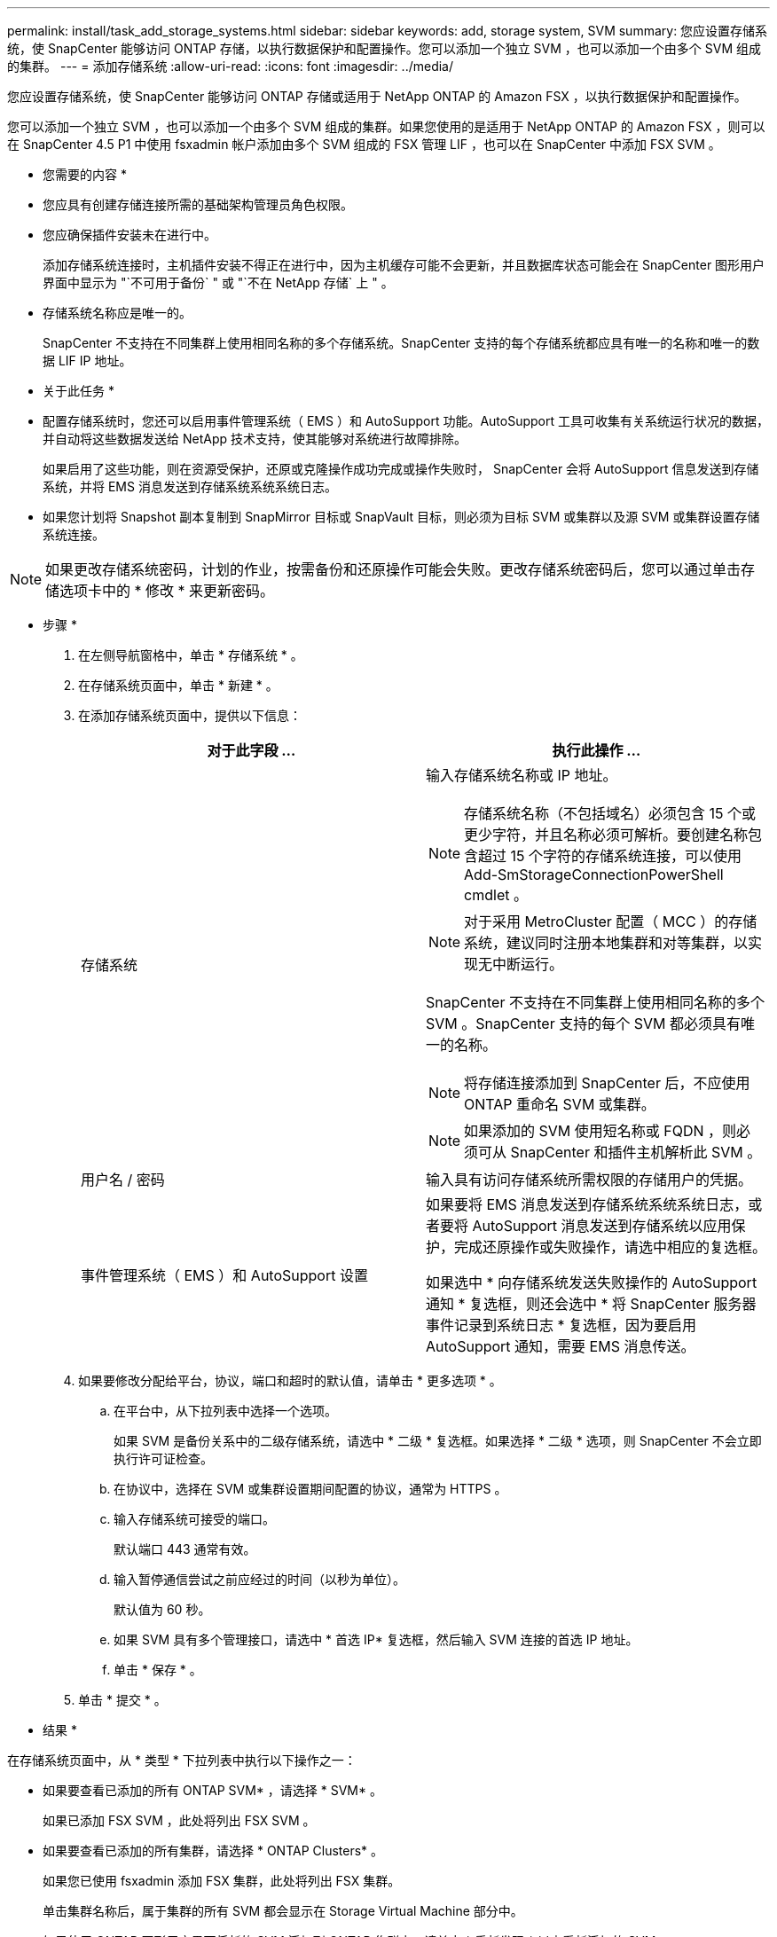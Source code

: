 ---
permalink: install/task_add_storage_systems.html 
sidebar: sidebar 
keywords: add, storage system, SVM 
summary: 您应设置存储系统，使 SnapCenter 能够访问 ONTAP 存储，以执行数据保护和配置操作。您可以添加一个独立 SVM ，也可以添加一个由多个 SVM 组成的集群。 
---
= 添加存储系统
:allow-uri-read: 
:icons: font
:imagesdir: ../media/


[role="lead"]
您应设置存储系统，使 SnapCenter 能够访问 ONTAP 存储或适用于 NetApp ONTAP 的 Amazon FSX ，以执行数据保护和配置操作。

您可以添加一个独立 SVM ，也可以添加一个由多个 SVM 组成的集群。如果您使用的是适用于 NetApp ONTAP 的 Amazon FSX ，则可以在 SnapCenter 4.5 P1 中使用 fsxadmin 帐户添加由多个 SVM 组成的 FSX 管理 LIF ，也可以在 SnapCenter 中添加 FSX SVM 。

* 您需要的内容 *

* 您应具有创建存储连接所需的基础架构管理员角色权限。
* 您应确保插件安装未在进行中。
+
添加存储系统连接时，主机插件安装不得正在进行中，因为主机缓存可能不会更新，并且数据库状态可能会在 SnapCenter 图形用户界面中显示为 "`不可用于备份` " 或 "`不在 NetApp 存储` 上 " 。

* 存储系统名称应是唯一的。
+
SnapCenter 不支持在不同集群上使用相同名称的多个存储系统。SnapCenter 支持的每个存储系统都应具有唯一的名称和唯一的数据 LIF IP 地址。



* 关于此任务 *

* 配置存储系统时，您还可以启用事件管理系统（ EMS ）和 AutoSupport 功能。AutoSupport 工具可收集有关系统运行状况的数据，并自动将这些数据发送给 NetApp 技术支持，使其能够对系统进行故障排除。
+
如果启用了这些功能，则在资源受保护，还原或克隆操作成功完成或操作失败时， SnapCenter 会将 AutoSupport 信息发送到存储系统，并将 EMS 消息发送到存储系统系统系统日志。

* 如果您计划将 Snapshot 副本复制到 SnapMirror 目标或 SnapVault 目标，则必须为目标 SVM 或集群以及源 SVM 或集群设置存储系统连接。



NOTE: 如果更改存储系统密码，计划的作业，按需备份和还原操作可能会失败。更改存储系统密码后，您可以通过单击存储选项卡中的 * 修改 * 来更新密码。

* 步骤 *

. 在左侧导航窗格中，单击 * 存储系统 * 。
. 在存储系统页面中，单击 * 新建 * 。
. 在添加存储系统页面中，提供以下信息：
+
|===
| 对于此字段 ... | 执行此操作 ... 


 a| 
存储系统
 a| 
输入存储系统名称或 IP 地址。


NOTE: 存储系统名称（不包括域名）必须包含 15 个或更少字符，并且名称必须可解析。要创建名称包含超过 15 个字符的存储系统连接，可以使用 Add-SmStorageConnectionPowerShell cmdlet 。


NOTE: 对于采用 MetroCluster 配置（ MCC ）的存储系统，建议同时注册本地集群和对等集群，以实现无中断运行。

SnapCenter 不支持在不同集群上使用相同名称的多个 SVM 。SnapCenter 支持的每个 SVM 都必须具有唯一的名称。


NOTE: 将存储连接添加到 SnapCenter 后，不应使用 ONTAP 重命名 SVM 或集群。


NOTE: 如果添加的 SVM 使用短名称或 FQDN ，则必须可从 SnapCenter 和插件主机解析此 SVM 。



 a| 
用户名 / 密码
 a| 
输入具有访问存储系统所需权限的存储用户的凭据。



 a| 
事件管理系统（ EMS ）和 AutoSupport 设置
 a| 
如果要将 EMS 消息发送到存储系统系统系统日志，或者要将 AutoSupport 消息发送到存储系统以应用保护，完成还原操作或失败操作，请选中相应的复选框。

如果选中 * 向存储系统发送失败操作的 AutoSupport 通知 * 复选框，则还会选中 * 将 SnapCenter 服务器事件记录到系统日志 * 复选框，因为要启用 AutoSupport 通知，需要 EMS 消息传送。

|===
. 如果要修改分配给平台，协议，端口和超时的默认值，请单击 * 更多选项 * 。
+
.. 在平台中，从下拉列表中选择一个选项。
+
如果 SVM 是备份关系中的二级存储系统，请选中 * 二级 * 复选框。如果选择 * 二级 * 选项，则 SnapCenter 不会立即执行许可证检查。

.. 在协议中，选择在 SVM 或集群设置期间配置的协议，通常为 HTTPS 。
.. 输入存储系统可接受的端口。
+
默认端口 443 通常有效。

.. 输入暂停通信尝试之前应经过的时间（以秒为单位）。
+
默认值为 60 秒。

.. 如果 SVM 具有多个管理接口，请选中 * 首选 IP* 复选框，然后输入 SVM 连接的首选 IP 地址。
.. 单击 * 保存 * 。


. 单击 * 提交 * 。


* 结果 *

在存储系统页面中，从 * 类型 * 下拉列表中执行以下操作之一：

* 如果要查看已添加的所有 ONTAP SVM* ，请选择 * SVM* 。
+
如果已添加 FSX SVM ，此处将列出 FSX SVM 。

* 如果要查看已添加的所有集群，请选择 * ONTAP Clusters* 。
+
如果您已使用 fsxadmin 添加 FSX 集群，此处将列出 FSX 集群。

+
单击集群名称后，属于集群的所有 SVM 都会显示在 Storage Virtual Machine 部分中。

+
如果使用 ONTAP 图形用户界面将新的 SVM 添加到 ONTAP 集群中，请单击 * 重新发现 * 以查看新添加的 SVM 。



* 完成后 *

集群管理员必须在每个存储系统节点上启用 AutoSupport ，才能通过在存储系统命令行中运行以下命令从 SnapCenter 有权访问的所有存储系统发送电子邮件通知：

`AutoSupport trigger modify -node nodename -autosupport-message client.app.info enable -noteto enable`


NOTE: Storage Virtual Machine （ SVM ）管理员无法访问 AutoSupport 。
